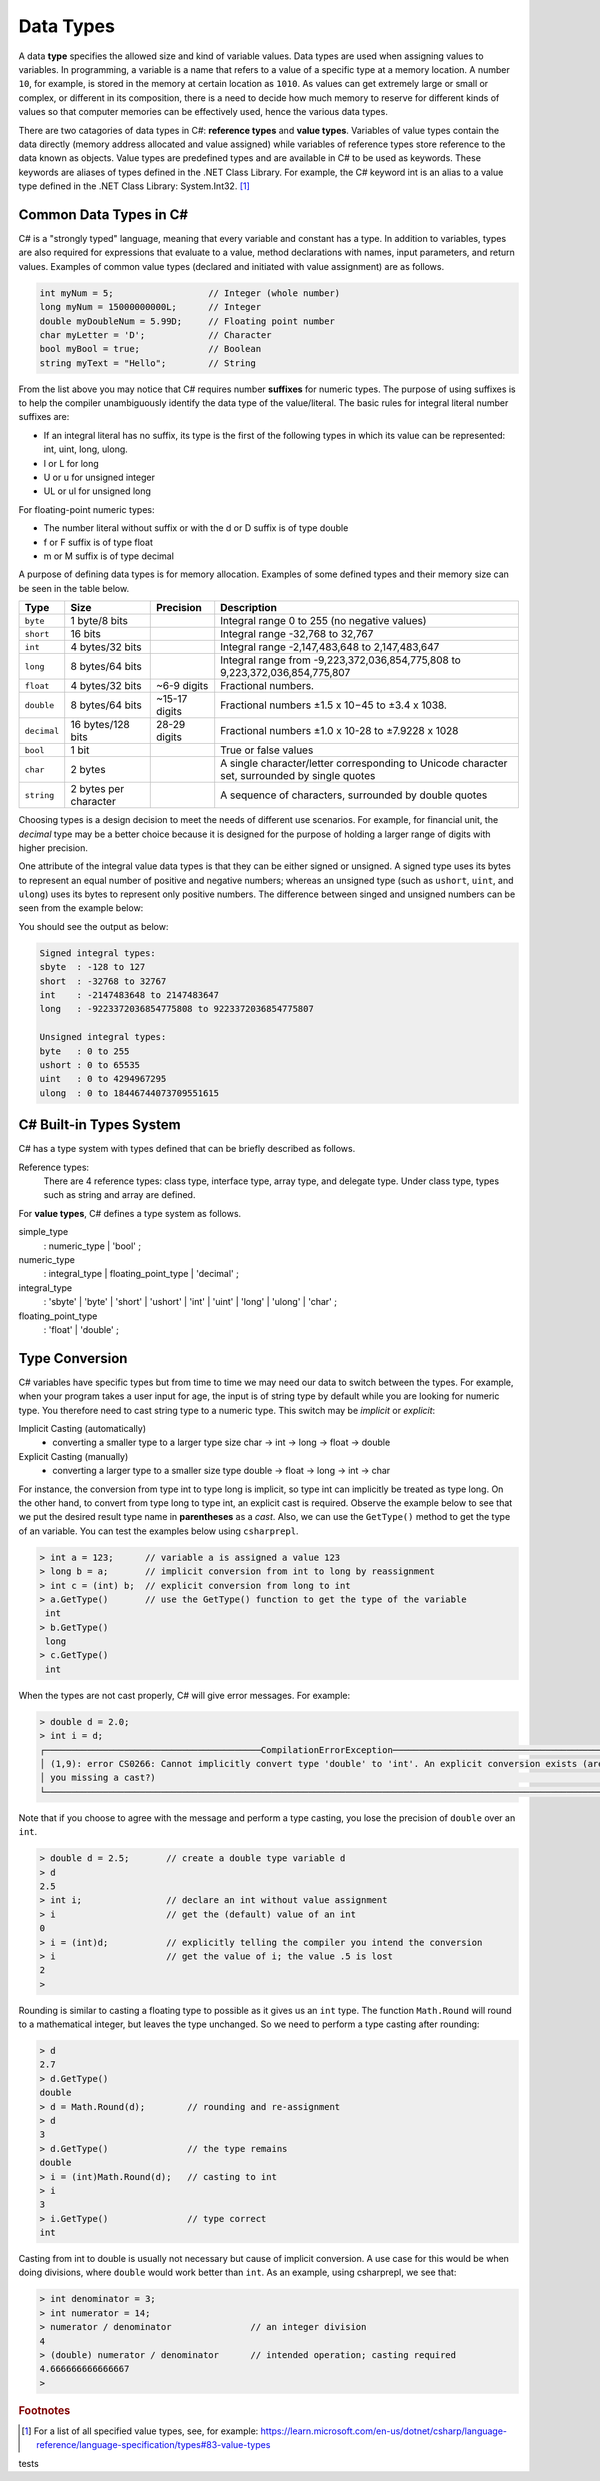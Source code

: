 Data Types
=========================

A data **type** specifies the allowed size and kind of variable values. Data types 
are used when assigning values to variables. In programming, a variable is a name 
that refers to a value of a specific type at a memory location. A number 
``10``, for example, is stored in the memory at certain location as ``1010``. 
As values can get extremely large or small or complex, or different in its composition, 
there is a need to decide how much memory to reserve for different kinds of values 
so that computer memories can be effectively used, hence the various data types. 

There are two catagories of data types in C#: **reference types** and **value types**. 
Variables of value types contain the data directly (memory address allocated and 
value assigned) while variables of reference types 
store reference to the data known as objects. Value types are predefined types 
and are available in C# to be used as keywords. These keywords are aliases of 
types defined in the .NET Class Library. For example, the C# keyword int is an 
alias to a value type defined in the .NET Class Library: System.Int32. [#f1]_

Common Data Types in C#
-----------------------------

C# is a "strongly typed" language, meaning that every variable and constant has a type. 
In addition to variables, types are also required for expressions that evaluate to a 
value, method declarations with names, input parameters, and return values. Examples 
of common value types (declared and initiated with value assignment) are as follows. 

.. code-block:: console

    int myNum = 5;                  // Integer (whole number)
    long myNum = 15000000000L;      // Integer 
    double myDoubleNum = 5.99D;     // Floating point number
    char myLetter = 'D';            // Character
    bool myBool = true;             // Boolean
    string myText = "Hello";        // String

From the list above you may notice that C# requires number **suffixes** for 
numeric types. The purpose of using suffixes is to help the compiler unambiguously 
identify the data type of the value/literal. The basic rules for integral 
literal number suffixes are:

- If an integral literal has no suffix, its type is the first of the following types in 
  which its value can be represented: int, uint, long, ulong.
- l or L for long 
- U or u for unsigned integer
- UL or ul for unsigned long

For floating-point numeric types:  

- The number literal without suffix or with the d or D suffix is of type double
- f or F suffix is of type float
- m or M suffix is of type decimal

A purpose of defining data types is for memory allocation. Examples of some 
defined types and their memory size can be seen in the table below. 

============ =====================  =============== ==================================================================
Type	      Size	                 Precision        Description
============ =====================  =============== ==================================================================
``byte``     1 byte/8 bits                            Integral range 0 to 255 (no negative values)
``short``    16 bits                                  Integral range -32,768 to 32,767
``int``	     4 bytes/32 bits                          Integral range -2,147,483,648 to 2,147,483,647
``long``     8 bytes/64 bits                          Integral range from -9,223,372,036,854,775,808 to 9,223,372,036,854,775,807
``float``    4 bytes/32 bits         ~6-9 digits      Fractional numbers. 
``double``   8 bytes/64 bits         ~15-17 digits    Fractional numbers ±1.5 x 10−45 to ±3.4 x 1038. 
``decimal``  16 bytes/128 bits       28-29 digits     Fractional numbers ±1.0 x 10-28 to ±7.9228 x 1028
``bool``     1 bit	                                  True or false values
``char``     2 bytes	                              A single character/letter corresponding to Unicode character set, surrounded by single quotes
``string``   2 bytes per character                    A sequence of characters, surrounded by double quotes
============ =====================  =============== ==================================================================

Choosing types is a design decision to meet the needs of different use scenarios. 
For example, for financial unit, the *decimal* type may be a better choice because it 
is designed for the purpose of holding a larger range of digits with higher precision. 

One attribute of the integral value data types is that they can be either signed or 
unsigned. A signed type uses its bytes to represent an equal number of positive 
and negative numbers; whereas an unsigned type (such as ``ushort``, ``uint``, 
and ``ulong``) uses its bytes to represent only positive numbers. The difference between 
singed and unsigned numbers can be seen from the example below:

.. code-block:: C#
    :linenos:  
    
    Console.WriteLine("Signed integral types:");

    Console.WriteLine($"short  : {short.MinValue} to {short.MaxValue}");
    Console.WriteLine($"int    : {int.MinValue} to {int.MaxValue}");
    Console.WriteLine($"long   : {long.MinValue} to {long.MaxValue}");

    Console.WriteLine("");
    Console.WriteLine("Unsigned integral types:");

    Console.WriteLine($"byte   : {byte.MinValue} to {byte.MaxValue}");
    Console.WriteLine($"ushort : {ushort.MinValue} to {ushort.MaxValue}");
    Console.WriteLine($"uint   : {uint.MinValue} to {uint.MaxValue}");
    Console.WriteLine($"ulong  : {ulong.MinValue} to {ulong.MaxValue}");


You should see the output as below:

.. code-block:: C# 
    
    Signed integral types:
    sbyte  : -128 to 127
    short  : -32768 to 32767
    int    : -2147483648 to 2147483647
    long   : -9223372036854775808 to 9223372036854775807

    Unsigned integral types:
    byte   : 0 to 255
    ushort : 0 to 65535
    uint   : 0 to 4294967295
    ulong  : 0 to 18446744073709551615


C# Built-in Types System
--------------------------

C# has a type system with types defined that can be briefly described as follows. 

Reference types:
    There are 4 reference types: class type, interface type, array type, and delegate type. 
    Under class type, types such as string and array are defined. 

For **value types**, C# defines a type system as follows.

simple_type
    : numeric_type
    | 'bool'
    ;

numeric_type
    : integral_type
    | floating_point_type
    | 'decimal'
    ;

integral_type
    : 'sbyte'
    | 'byte'
    | 'short'
    | 'ushort'
    | 'int'
    | 'uint'
    | 'long'
    | 'ulong'
    | 'char'
    ;

floating_point_type
    : 'float'
    | 'double'
    ;




Type Conversion 
----------------

C# variables have specific types but from time to time we may need our data to 
switch between the types. For example, when your program takes a user input for age, 
the input is of string type by default while you are looking for numeric type. 
You therefore need to cast string type to a numeric type. This switch may 
be *implicit* or *explicit*:

Implicit Casting (automatically) 
  - converting a smaller type to a larger type size
    char -> int -> long -> float -> double

Explicit Casting (manually) 
  - converting a larger type to a smaller size type
    double -> float -> long -> int -> char

For instance, the conversion from type int to type long is implicit, so type int 
can implicitly be treated as type long. On the other hand, to convert from type 
long to type int, an explicit cast is required. 
Observe the example below to see that we put the desired result type name in 
**parentheses** as a *cast*. Also, we can use the ``GetType()`` 
method to get the type of an variable. You can test the examples below using ``csharprepl``.


.. code-block:: c#

    > int a = 123;      // variable a is assigned a value 123
    > long b = a;       // implicit conversion from int to long by reassignment
    > int c = (int) b;  // explicit conversion from long to int    
    > a.GetType()       // use the GetType() function to get the type of the variable
     int
    > b.GetType()
     long
    > c.GetType()
     int


When the types are not cast properly, C# will give error messages. For example:

.. code-block:: none

    > double d = 2.0;
    > int i = d;
    ┌─────────────────────────────────────────CompilationErrorException─────────────────────────────────────────┐
    │ (1,9): error CS0266: Cannot implicitly convert type 'double' to 'int'. An explicit conversion exists (are │
    │ you missing a cast?)                                                                                      │
    └───────────────────────────────────────────────────────────────────────────────────────────────────────────┘
  
Note that if you choose to agree with the message and perform a type casting, you lose the 
precision of ``double`` over an ``int``.

.. code-block:: none

    > double d = 2.5;       // create a double type variable d
    > d                     
    2.5
    > int i;                // declare an int without value assignment
    > i                     // get the (default) value of an int
    0
    > i = (int)d;           // explicitly telling the compiler you intend the conversion
    > i                     // get the value of i; the value .5 is lost
    2
    > 

.. index:: Round function

Rounding is similar to casting a floating type to possible as it gives us an ``int`` type.
The function ``Math.Round`` will round to a mathematical integer, but leaves
the type unchanged. So we need to perform a type casting after rounding:

.. code-block:: none

    > d
    2.7
    > d.GetType()
    double
    > d = Math.Round(d);        // rounding and re-assignment
    > d
    3
    > d.GetType()               // the type remains 
    double
    > i = (int)Math.Round(d);   // casting to int
    > i
    3
    > i.GetType()               // type correct
    int

Casting from int to double is usually not necessary but cause of implicit conversion. 
A use case for this would be when doing divisions, where ``double`` would work better than 
``int``. As an example, using csharprepl, we see that:

.. code-block:: none

    > int denominator = 3;
    > int numerator = 14;
    > numerator / denominator               // an integer division 
    4
    > (double) numerator / denominator      // intended operation; casting required
    4.666666666666667
    > 
    

.. 6 Built-in (Simple) C# Types
.. ------------------------------

.. char
.. ~~~~~~

.. The type for an individual character is ``char``.  A ``char`` literal value is
.. a *single* character enclosed in *single* quotes, like ``'a'`` or ``'$'``.  

.. Note that when a character is surrounded by double quotation marks, it becomes 
.. a string literal, such as ``"A"``.

.. Also, the char type keyword is an alias for the .NET System.Char structure type that 
.. represents a Unicode UTF-16 character. Internally, a ``char`` is an integer, stored in 16 bits,
.. with the correspondence between numeric codes and characters given by the 
.. *Unicode* standard. For example:

.. .. code-block:: console
  
..     var chars = new[] {     // an implicitly typed array
..         'j',
..         '\u006A',
..         '\x006A',
..         (char)106,
..     };

..     Console.WriteLine(string.Join(" ", chars));  // output: j j j j

.. As seen in the type system, the type char is one of the integral types used to represent 
.. characters. We can therefore cast char like below as an example::

..     > (int)'A';
..     65
..     > (int)'+';
..     43

.. An we can even perform arithmetical operations on chars like::  

..     > Console.WriteLine('A' + '+');
..     108


.. Boolean/bool 
.. ~~~~~~~~~~~~~~~~~~~~~~

.. The Boolean data type can only have one of two values and is used in conditional (if)
.. statements, which allow us to build logic in our programs:: 

.. - YES / NO
.. - ON / OFF
.. - TRUE / FALSE

.. The type *bool* is an alias for *System.Boolean* with literals of ``true`` and ``false``. 
.. A Boolean expression, on the hand, would return a boolean value of ``True`` or ``False`` 
.. as a result of comparing values/variables. For example::

..     int x = 10;
..     int y = 9;
..     Console.WriteLine(x > y); // returns True, because 10 is higher than 9



.. rubric:: Footnotes

.. [#f1] For a list of all specified value types, see, for example: https://learn.microsoft.com/en-us/dotnet/csharp/language-reference/language-specification/types#83-value-types 

tests